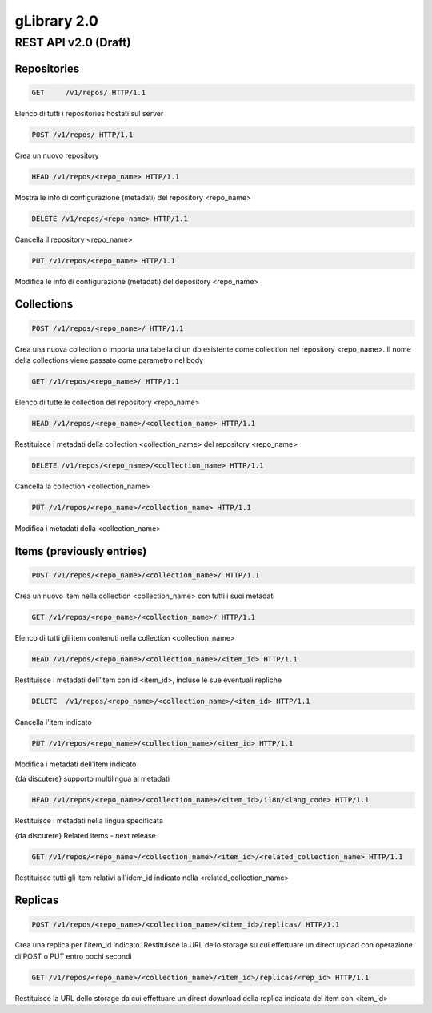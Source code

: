#############
gLibrary 2.0 
#############

REST API v2.0 (Draft)
*********************


Repositories
============ 


.. code-block:: http

	GET	/v1/repos/ HTTP/1.1


Elenco di tutti i repositories hostati sul server

.. code-block:: http

	POST /v1/repos/ HTTP/1.1

Crea un nuovo repository

.. code-block:: http

	HEAD /v1/repos/<repo_name> HTTP/1.1

Mostra le info di configurazione (metadati) del repository <repo_name>

.. code-block:: http

	DELETE /v1/repos/<repo_name> HTTP/1.1

Cancella il repository <repo_name>

.. code-block:: http

	PUT /v1/repos/<repo_name> HTTP/1.1

Modifica le info di configurazione (metadati) del depository <repo_name>

Collections
===========

.. code-block:: http

	POST /v1/repos/<repo_name>/ HTTP/1.1

Crea una nuova collection o importa una tabella di un db esistente come collection nel repository <repo_name>. Il nome della collections viene passato come parametro nel body

.. code-block:: http

	GET /v1/repos/<repo_name>/ HTTP/1.1

Elenco di tutte le collection del repository <repo_name>

.. code-block:: http

	HEAD /v1/repos/<repo_name>/<collection_name> HTTP/1.1

Restituisce i metadati della collection <collection_name> del repository <repo_name>

.. code-block:: http
	
	DELETE /v1/repos/<repo_name>/<collection_name> HTTP/1.1

Cancella la collection <collection_name>

.. code-block:: http

	PUT /v1/repos/<repo_name>/<collection_name> HTTP/1.1

Modifica i metadati della <collection_name>

Items (previously entries)
==========================

.. code-block:: http

	POST /v1/repos/<repo_name>/<collection_name>/ HTTP/1.1

Crea un nuovo item nella collection <collection_name> con tutti i suoi metadati

.. code-block:: http

	GET /v1/repos/<repo_name>/<collection_name>/ HTTP/1.1

Elenco di tutti gli item contenuti nella collection <collection_name>

.. code-block:: http

	HEAD /v1/repos/<repo_name>/<collection_name>/<item_id> HTTP/1.1

Restituisce i metadati dell'item con id <item_id>, incluse le sue eventuali repliche

.. code-block:: http

	DELETE  /v1/repos/<repo_name>/<collection_name>/<item_id> HTTP/1.1

Cancella l'item indicato

.. code-block:: http

	PUT /v1/repos/<repo_name>/<collection_name>/<item_id> HTTP/1.1

Modifica i metadati dell'item indicato

{da discutere} supporto multilingua ai metadati

.. code-block:: http

	HEAD /v1/repos/<repo_name>/<collection_name>/<item_id>/i18n/<lang_code> HTTP/1.1

Restituisce i metadati nella lingua specificata

{da discutere} Related items - next release

.. code-block:: http

	GET /v1/repos/<repo_name>/<collection_name>/<item_id>/<related_collection_name> HTTP/1.1

Restituisce tutti gli item relativi all'idem_id indicato nella <related_collection_name>


Replicas
========

.. code-block:: http

	POST /v1/repos/<repo_name>/<collection_name>/<item_id>/replicas/ HTTP/1.1

Crea una replica per l'item_id indicato. Restituisce la URL dello storage su cui effettuare un direct upload con operazione di POST o PUT entro pochi secondi

.. code-block:: http

	GET /v1/repos/<repo_name>/<collection_name>/<item_id>/replicas/<rep_id> HTTP/1.1

Restituisce la URL dello storage da cui effettuare un direct download della replica indicata del item con <item_id>